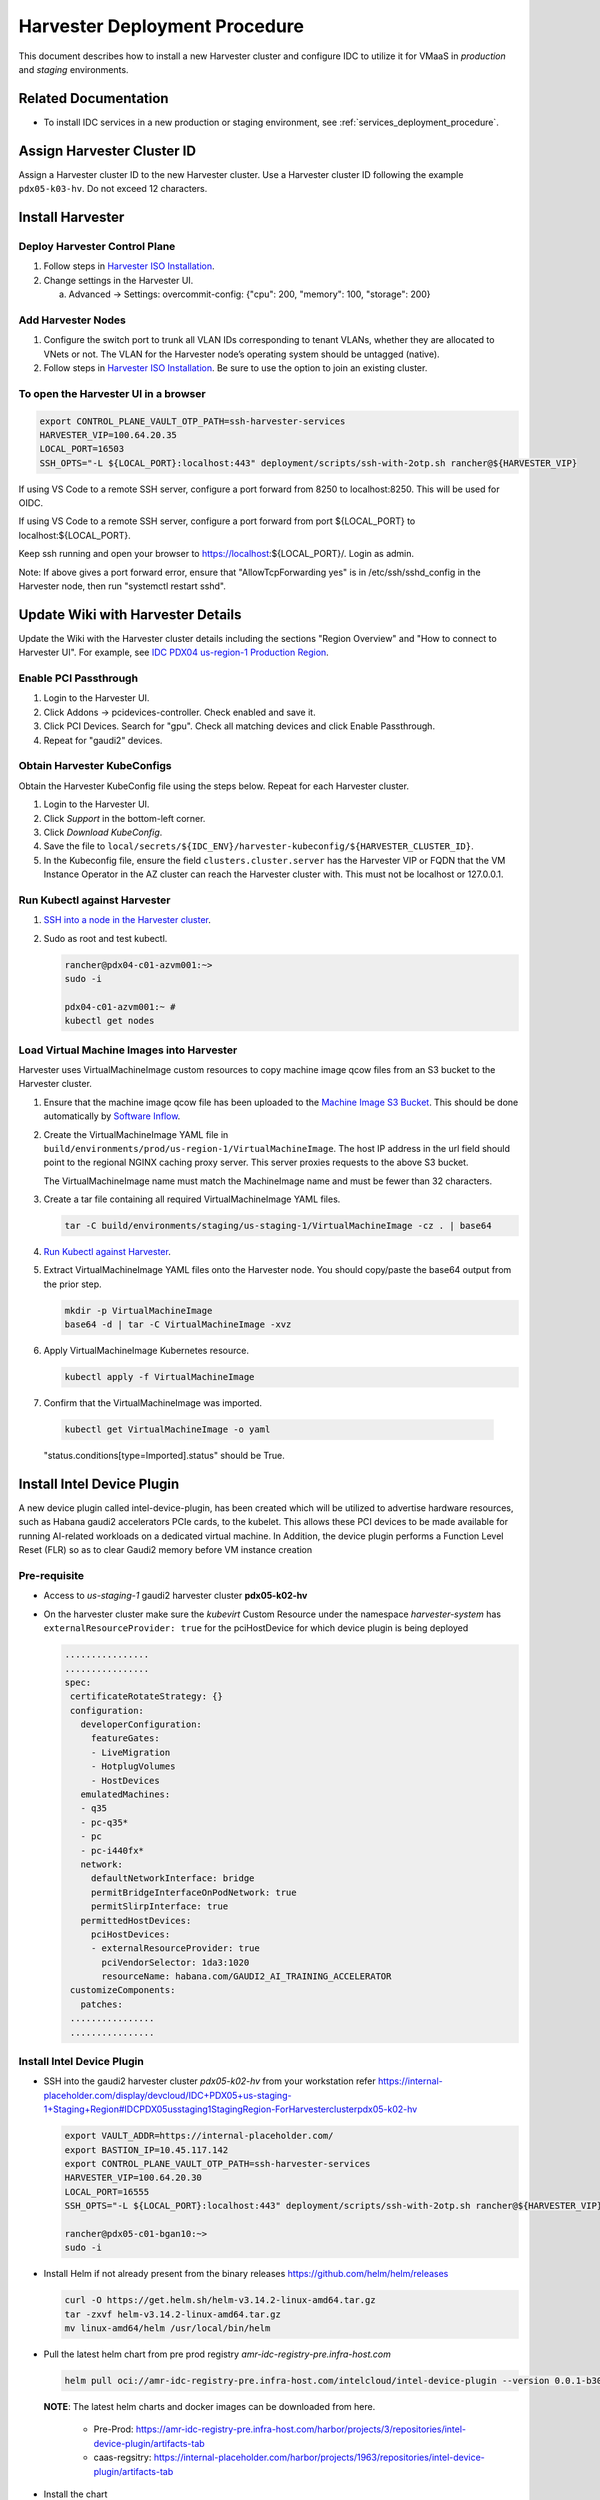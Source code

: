 .. _harvester_deployment_procedure:

Harvester Deployment Procedure
##############################

This document describes how to install a new Harvester cluster and configure IDC to utilize it for VMaaS
in *production* and *staging* environments.

Related Documentation
*********************

* To install IDC services in a new production or staging environment, see :ref:`services_deployment_procedure`.

Assign Harvester Cluster ID
***************************

Assign a Harvester cluster ID to the new Harvester cluster.
Use a Harvester cluster ID following the example ``pdx05-k03-hv``.
Do not exceed 12 characters.

Install Harvester
*****************

Deploy Harvester Control Plane
==============================

#. Follow steps in `Harvester ISO Installation`_.

#. Change settings in the Harvester UI.

   a. Advanced -> Settings: overcommit-config: {"cpu": 200, "memory": 100, "storage": 200}

Add Harvester Nodes
===================

#. Configure the switch port to trunk all VLAN IDs corresponding to tenant VLANs,
   whether they are allocated to VNets or not.
   The VLAN for the Harvester node’s operating system should be untagged (native).

#. Follow steps in `Harvester ISO Installation`_.
   Be sure to use the option to join an existing cluster.

To open the Harvester UI in a browser
=====================================

.. code-block:: bash

   export CONTROL_PLANE_VAULT_OTP_PATH=ssh-harvester-services
   HARVESTER_VIP=100.64.20.35
   LOCAL_PORT=16503
   SSH_OPTS="-L ${LOCAL_PORT}:localhost:443" deployment/scripts/ssh-with-2otp.sh rancher@${HARVESTER_VIP}

If using VS Code to a remote SSH server, configure a port forward from 8250 to localhost:8250. This will be used for OIDC.

If using VS Code to a remote SSH server, configure a port forward from port ${LOCAL_PORT} to localhost:${LOCAL_PORT}.

Keep ssh running and open your browser to https://localhost:${LOCAL_PORT}/.
Login as admin.

Note: If above gives a port forward error, ensure that "AllowTcpForwarding yes" is in /etc/ssh/sshd_config in the Harvester node,
then run "systemctl restart sshd".

Update Wiki with Harvester Details
**********************************

Update the Wiki with the Harvester cluster details including the sections "Region Overview" and "How to connect to Harvester UI".
For example, see `IDC PDX04 us-region-1 Production Region`_.

Enable PCI Passthrough
======================

#. Login to the Harvester UI.

#. Click Addons -> pcidevices-controller. Check enabled and save it.

#. Click PCI Devices. Search for "gpu". Check all matching devices and click Enable Passthrough.

#. Repeat for "gaudi2" devices.

Obtain Harvester KubeConfigs
============================

Obtain the Harvester KubeConfig file using the steps below. Repeat for
each Harvester cluster.

#. Login to the Harvester UI.

#. Click *Support* in the bottom-left corner.

#. Click *Download KubeConfig*.

#. Save the file to
   ``local/secrets/${IDC_ENV}/harvester-kubeconfig/${HARVESTER_CLUSTER_ID}``.

#. In the Kubeconfig file, ensure the field ``clusters.cluster.server``
   has the Harvester VIP or FQDN that the VM Instance Operator in the AZ
   cluster can reach the Harvester cluster with. This must not be
   localhost or 127.0.0.1.

.. _run_kubectl_against_harvester:

Run Kubectl against Harvester
=============================

#. `SSH into a node in the Harvester cluster <#to-open-the-harvester-ui-in-a-browser>`__.

#. Sudo as root and test kubectl.

   .. code-block:: bash

      rancher@pdx04-c01-azvm001:~>
      sudo -i

      pdx04-c01-azvm001:~ #
      kubectl get nodes

Load Virtual Machine Images into Harvester
==========================================

Harvester uses VirtualMachineImage custom resources to copy machine image qcow files from an S3 bucket to the Harvester cluster.

#. Ensure that the machine image qcow file has been uploaded to the `Machine Image S3 Bucket`_.
   This should be done automatically by `Software Inflow`_.   

#. Create the VirtualMachineImage YAML file in ``build/environments/prod/us-region-1/VirtualMachineImage``.
   The host IP address in the url field should point to the regional NGINX caching proxy server.
   This server proxies requests to the above S3 bucket.

   The VirtualMachineImage name must match the MachineImage name and must be fewer than 32 characters.

#. Create a tar file containing all required VirtualMachineImage YAML files.

   .. code-block:: bash
      
      tar -C build/environments/staging/us-staging-1/VirtualMachineImage -cz . | base64

#. `Run Kubectl against Harvester <#run-kubectl-against-harvester>`__.

#. Extract VirtualMachineImage YAML files onto the Harvester node.
   You should copy/paste the base64 output from the prior step.

   .. code-block:: bash
      
      mkdir -p VirtualMachineImage
      base64 -d | tar -C VirtualMachineImage -xvz

#. Apply VirtualMachineImage Kubernetes resource.

   .. code-block:: bash

      kubectl apply -f VirtualMachineImage

#.	Confirm that the VirtualMachineImage was imported.

   .. code-block:: bash

      kubectl get VirtualMachineImage -o yaml

   "status.conditions[type=Imported].status" should be True.

Install Intel Device Plugin
***************************

A new device plugin called intel-device-plugin, has been created which will be utilized to advertise hardware resources, 
such as Habana gaudi2 accelerators PCIe cards, to the kubelet.
This allows these PCI devices to be made available for running AI-related workloads on a dedicated virtual machine.
In Addition, the device plugin performs a Function Level Reset (FLR) so as to clear Gaudi2 memory before VM instance creation

Pre-requisite
=============

- Access to *us-staging-1* gaudi2 harvester cluster **pdx05-k02-hv**
- On the harvester cluster make sure the *kubevirt* Custom Resource under the namespace *harvester-system* has ``externalResourceProvider: true`` 
  for the pciHostDevice for which device plugin is being deployed

  .. code-block:: bash

   ................
   ................
   spec:
    certificateRotateStrategy: {}
    configuration:
      developerConfiguration:
        featureGates:
        - LiveMigration
        - HotplugVolumes
        - HostDevices
      emulatedMachines:
      - q35
      - pc-q35*
      - pc
      - pc-i440fx*
      network:
        defaultNetworkInterface: bridge
        permitBridgeInterfaceOnPodNetwork: true
        permitSlirpInterface: true
      permittedHostDevices:
        pciHostDevices:
        - externalResourceProvider: true
          pciVendorSelector: 1da3:1020
          resourceName: habana.com/GAUDI2_AI_TRAINING_ACCELERATOR
    customizeComponents:
      patches:
    ................
    ................

Install Intel Device Plugin
===========================

- SSH into the gaudi2 harvester cluster *pdx05-k02-hv* from your workstation refer
  https://internal-placeholder.com/display/devcloud/IDC+PDX05+us-staging-1+Staging+Region#IDCPDX05usstaging1StagingRegion-ForHarvesterclusterpdx05-k02-hv

  .. code-block:: bash

     export VAULT_ADDR=https://internal-placeholder.com/
     export BASTION_IP=10.45.117.142
     export CONTROL_PLANE_VAULT_OTP_PATH=ssh-harvester-services
     HARVESTER_VIP=100.64.20.30
     LOCAL_PORT=16555
     SSH_OPTS="-L ${LOCAL_PORT}:localhost:443" deployment/scripts/ssh-with-2otp.sh rancher@${HARVESTER_VIP}
     
     rancher@pdx05-c01-bgan10:~>
     sudo -i

- Install Helm if not already present from the binary releases https://github.com/helm/helm/releases
   
  .. code-block:: bash

     curl -O https://get.helm.sh/helm-v3.14.2-linux-amd64.tar.gz
     tar -zxvf helm-v3.14.2-linux-amd64.tar.gz
     mv linux-amd64/helm /usr/local/bin/helm 
   
- Pull the latest helm chart from pre prod registry *amr-idc-registry-pre.infra-host.com*
  
  .. code-block:: console
     
     helm pull oci://amr-idc-registry-pre.infra-host.com/intelcloud/intel-device-plugin --version 0.0.1-b300d1cc01cae96950ba332b7e42789b1365d4b82e408dd2b1f2152e5b4b9b7a

  **NOTE**: 
  The latest helm charts and docker images can be downloaded from here. 

    - Pre-Prod: https://amr-idc-registry-pre.infra-host.com/harbor/projects/3/repositories/intel-device-plugin/artifacts-tab
    - caas-regsitry: https://internal-placeholder.com/harbor/projects/1963/repositories/intel-device-plugin/artifacts-tab

- Install the chart
  
  .. code-block:: console

     helm install intel-device-plugin intel-device-plugin-0.0.1-b300d1cc01cae96950ba332b7e42789b1365d4b82e408dd2b1f2152e5b4b9b7a.tgz --set image.registry=amr-idc-registry-pre.infra-host.com
   
  **NOTE**: *image.registry* is required so as to point from which registry (pre-prod or caas) container image needs to be pulled.

   
  Upon successful installation of the chart , a *daemonset* should be created under the namespace *kube-system* inside the harvester k8s cluster with the following container logs

  .. code-block:: console

     {"component":"","level":"info","msg":"Discovered 8 PCI devices on the node for the resource: habana.com/GAUDI2_AI_TRAINING_ACCELERATOR","pos":"main.go:26","timestamp":"2024-02-24T08:57:55.737395Z"}  
     {"component":"","level":"info","msg":"Start Device Plugin","pos":"pci_device.go:87","timestamp":"2024-02-24T08:57:55.737482Z"}  
     {"component":"","level":"info","msg":"Registering the device plugin","pos":"pci_device.go:296","timestamp":"2024-02-24T08:57:55.738646Z"}  
     {"component":"","level":"info","msg":"habana.com/GAUDI2_AI_TRAINING_ACCELERATOR device plugin started","pos":"pci_device.go:126","timestamp":"2024-02-24T08:57:55.741885Z"}

Uninstalling Intel Device Plugin
================================

To Uninstall the device plugin from the harvester cluster, run the following commad

``helm uninstall intel-device-plugin``

Configure IDC to use the Harvester Cluster
******************************************

Configure Vault
===============

#. Create a new branch in `IDC monorepo`_.

#. Add Vault roles by adding the following lines to the file `deployment/common/vault/terraform/data/staging/jwt_roles_region_1.tfvars`.
   Be sure to use the appropriate region and Harvester cluster ID.

   .. code-block::

      "us-staging-1a-vm-instance-operator-pdx05-k03-hv-role" = {
         "role_name"       = "us-staging-1a-vm-instance-operator-pdx05-k03-hv-role"
         "backend"         = "cluster-auth"
         "token_policies"  = ["global-pki", "public", "us-staging-1a-vm-instance-operator-pdx05-k03-hv-policy"]
         "token_ttl"       = 3600
         "bound_subject"   = "system:serviceaccount:idcs-system:us-staging-1a-vm-instance-operator-pdx05-k03-hv"
         "bound_audiences" = ["https://kubernetes.default.svc.cluster.local"]
      }

#. Add Vault PKI roles by adding the following lines to the file `deployment/common/vault/terraform/data/staging/pki_roles_region_1.tfvars`.
   Be sure to use the appropriate region and Harvester cluster ID.

   .. code-block::

      "us-staging-1a-vm-instance-operator-pdx05-k03-hv" = {
         "backend"                     = "us-staging-1a-ca"
         "role_name"                   = "us-staging-1a-vm-instance-operator-pdx05-k03-hv"
         "allowed_domains"             = ["us-staging-1a-vm-instance-operator-pdx05-k03-hv.idcs-system.svc.cluster.local", "*.local", "*.internal-placeholder.com", "*.eglb.intel.com", "*.internal-placeholder.com", "*.internal-placeholder.com"]
         "allow_glob_domains"          = true
         "allow_bare_domains"          = true
         "ou"                          = ["us-staging-1a-vm-instance-operator-pdx05-k03-hv"]
         "allow_wildcard_certificates" = false
         "enforce_hostnames"           = true
         "allow_any_name"              = false
         "key_bits"                    = 2048
      }

#. Add Vault policies by adding the following lines to the file `deployment/common/vault/terraform/data/staging/policies_region_1.tfvars`.
   Be sure to use the appropriate region and Harvester cluster ID.

   .. code-block::

      "us-staging-1a-vm-instance-operator-pdx05-k03-hv-policy" = {
         policy = <<EOT
      path "controlplane/data/us-staging-1a-vm-instance-operator-pdx05-k03-hv/*" {
         capabilities = ["read", "list"]
      }
      path "us-staging-1a-ca/issue/us-staging-1a-vm-instance-operator-pdx05-k03-hv" {
         capabilities = ["update"]
      }
      EOT
         }      

#. Create a PR for the above changes and merge it into main.

#. Deploy the Vault changes by following the `Vault Terraform procedure`_.

#. Add secrets to Vault.

   #. VM Instance Operator

      * Path: secrets/controlplane/us-staging-1a-vm-instance-operator-pdx05-k03-hv/harvester_kubeconfig
      * Key: kubeconfig
      * Value: (Harvester KubeConfig)

   #. VM Instance Scheduler

      * Path: secrets/controlplane/us-staging-1a-vm-instance-scheduler/harvester_kubeconfig_pdx05-k03-hv
      * Key: kubeconfig
      * Value: (Harvester KubeConfig)

Deploy Helm Releases Using Argo CD
==================================

#. Create a new branch in `IDC monorepo`_ from the commit used to deploy the following components in `Universe Config prod`_.

   * computeVmInstanceOperator
   * computeVmInstanceScheduler
   * computePopulateInstanceType
   * computePopulateMachineImage

#. Add the new Harvester cluster ID to `Helmfile environment prod.yaml.gotmpl`_ or `Helmfile environment staging.yaml.gotmpl`_
   in the appropriate section such as
   ``regions.us-region-1.availabilityZones.us-region-1a.harvesterClusters[].clusterId``.

#. If needed, you may include new instance types by copying files from 
   ``build/environments/staging/InstanceType`` to
   ``build/environments/prod/InstanceType``.

#. If needed, you may include new machine images by copying files from
   ``build/environments/staging/MachineImage`` to
   ``build/environments/prod/MachineImage``.

#. Commit your changes to the branch.

#. Update the commits for the components listed above in `Universe Config prod`_.

#. Create a PR for the above changes and get it approved.
   During an RFC implementation, merge the PR into main.
   Refer to the :ref:`services_upgrade_procedure` for details on how to deploy this IDC update.

#. If needed, :ref:`update-product-catalog-definitions`.

.. _configure_labels_on_each_harvester_worker_node:

Configure labels on each Harvester worker node
==============================================

Each Harvester worker node should have a set of labels indicating the
instance types that it supports and its partition.
These labels will enable the VM Instance Scheduler to schedule instances on the node.

#. `Run Kubectl against Harvester <#run-kubectl-against-harvester>`__.

#. Run the following to assign partitions labels.
   This will use the node name as the partition label.

   .. code-block:: bash

      kubectl get nodes -o jsonpath={.items..metadata.name} | xargs -d " " -i \
      kubectl label --overwrite nodes/{} cloud.intel.com/partition={}

#. Run commands similar to the following to assign instance type labels:

   .. code-block:: bash

      kubectl get nodes --show-labels
      kubectl label --overwrite nodes/pdx04-c01-bmas018 instance-type.cloud.intel.com/vm-spr-lrg=true
      kubectl label --overwrite nodes -l node-role.kubernetes.io/master!=true instance-type.cloud.intel.com/vm-spr-lrg=true
      kubectl label --overwrite nodes -l node-role.kubernetes.io/master!=true instance-type.cloud.intel.com/vm-spr-med=true
      kubectl label --overwrite nodes -l node-role.kubernetes.io/master!=true instance-type.cloud.intel.com/vm-spr-sml=true
      kubectl label --overwrite nodes -l node-role.kubernetes.io/master!=true instance-type.cloud.intel.com/vm-spr-tny=true
      kubectl label --overwrite nodes -l node-role.kubernetes.io/master=true instance-type.cloud.intel.com/vm-spr-lrg-
      kubectl label --overwrite nodes -l node-role.kubernetes.io/master=true instance-type.cloud.intel.com/vm-spr-med-
      kubectl label --overwrite nodes -l node-role.kubernetes.io/master=true instance-type.cloud.intel.com/vm-spr-sml-
      kubectl label --overwrite nodes -l node-role.kubernetes.io/master=true instance-type.cloud.intel.com/vm-spr-tny-

#. Run commands similar to the following to assign compute node pool labels:

   .. code-block:: bash

      kubectl label --overwrite nodes -l node-role.kubernetes.io/master!=true pool.cloud.intel.com/general=true

Disable Longhorn replica creation on control plane nodes
========================================================

For each Harvester control plane node, disable the creation of Longhorn replicas to
prevent the overutilization of storage space on these nodes.

#. `Run Kubectl against Harvester <#run-kubectl-against-harvester>`__.

#. Run the following to get all the control plane nodes.

   .. code-block:: bash

      CONTROL_PLANE_NODES=$(kubectl get nodes -l node-role.kubernetes.io/control-plane=true -o jsonpath='{.items[*].metadata.name}')

#. Run the following to disable the scheduling of Longhorn replicas on control plane nodes.

   .. code-block:: bash

      for CONTROL_PLANE_NODE in $CONTROL_PLANE_NODES; do kubectl patch nodes.longhorn.io $CONTROL_PLANE_NODE -n longhorn-system -p '{"spec":{"allowScheduling":false}}' --type=merge; done

#. Repeat the above steps for each SPR harvester cluster across all the staging and prod regions

End-to-End Test Procedure Using API
***********************************

This section documents how to perform an end-to-end test using the API.
Alternatively, you may test using the IDC Console https://console.cloud.intel.com/.

Where to run this procedure
===========================

Run this from a workstation in the Intel corporate network.

Set environment variables for the environment
=============================================

.. code-block:: bash

   export IDC_ENV=prod
   export REGION=us-region-2
   make show-config
   eval `make show-export`

Since the API servers are outside of the Intel corporate network (in Flex
or AWS), you will need to change your proxy configuration to force
requests to \*.intel.com to use the proxy.

.. code-block:: bash

   export no_proxy=10.0.0.0/8,192.168.0.0/16,localhost,127.0.0.0/8,134.134.0.0/16,172.16.0.0/16:10.165.28.33
   export NO_PROXY=${no_proxy}

Get IDC API Token
==================

Get a token from Azure AD
-------------------------

This is the production configuration. A token from Azure AD must be
obtained.

To obtain this token:

#. Login to the IDC console https://console.cloud.intel.com/ using Chrome.

#. Press F12 to open developer tools.

#. Open the Network tab.

#. Click on the Compute tab in the IDC console menu. This will force an
   API call.

#. In the Network tab, click on the "instances" request.

#. In the Headers tab, expand the Request Headers, and locate the
   Authorization header. This will have the form "Bearer
   eyJhbGciOiJSUzI1NiIsI...7609g". Copy the all of the text after the
   word "Bearer". This will be around 1319 characters. This is your
   token.

#. Set the TOKEN environment variable.

   .. code-block:: bash

      export TOKEN="eyJhbGciOiJSUzI1NiIsI...7609g"

Determine your Cloud Account
============================

Login to https://console.cloud.intel.com/ and obtain your Cloud Account ID.

.. code-block:: bash

   export CLOUDACCOUNT=...

Use Compute API to create an Instance
=====================================

.. code-block:: bash

   go/svc/compute_api_server/test-scripts/instance_list.sh
   export INSTANCE_TYPE=vm-spr-pvc-1100-1
   export MACHINE_IMAGE=ubuntu-22.04-pvc-v1100-vm-v2
   export KEYNAME=claudiof
   FIRST=2 LAST=3 go/svc/compute_api_server/test-scripts/instance_create_many.sh
   watch go/svc/compute_api_server/test-scripts/instance_list_summary.sh

SSH to Instance
===============

.. code-block:: bash

   ssh -J guest-${IDC_ENV}@10.165.62.252 ubuntu@172.16.x.x

Run a Workload
==============

See `VMaaS Demos`_.

Delete Instance
===============

.. code-block:: bash

   go/svc/compute_api_server/test-scripts/instance_delete_by_name.sh
   go/svc/compute_api_server/test-scripts/instance_list.sh



.. _IDC monorepo: https://github.com/intel-innersource/frameworks.cloud.devcloud.services.idc
.. _Harvester ISO Installation: https://docs.harvesterhci.io/v1.1/install/iso-install
.. _Universe Config prod: https://github.com/intel-innersource/frameworks.cloud.devcloud.services.idc/blob/main/universe_deployer/environments/prod.json
.. _Universe Config staging: https://github.com/intel-innersource/frameworks.cloud.devcloud.services.idc/blob/main/universe_deployer/environments/staging.json
.. _Helmfile environment prod.yaml.gotmpl: https://github.com/intel-innersource/frameworks.cloud.devcloud.services.idc/blob/main/deployment/helmfile/environments/prod.yaml.gotmpl
.. _Helmfile environment staging.yaml.gotmpl: https://github.com/intel-innersource/frameworks.cloud.devcloud.services.idc/blob/main/deployment/helmfile/environments/staging.yaml.gotmpl
.. _Vault Terraform procedure: https://github.com/intel-innersource/frameworks.cloud.devcloud.services.idc/blob/main/deployment/common/vault/terraform/README.md
.. _IDC PDX04 us-region-1 Production Region: https://internal-placeholder.com/x/yZ0_xg
.. _Machine Image S3 Bucket: https://s3.console.aws.amazon.com/s3/buckets/catalog-fs-dev
.. _Software Inflow: https://internal-placeholder.com/x/4rVCtQ
.. _VMaaS Demos: https://internal-placeholder.com/x/ZJnbp
